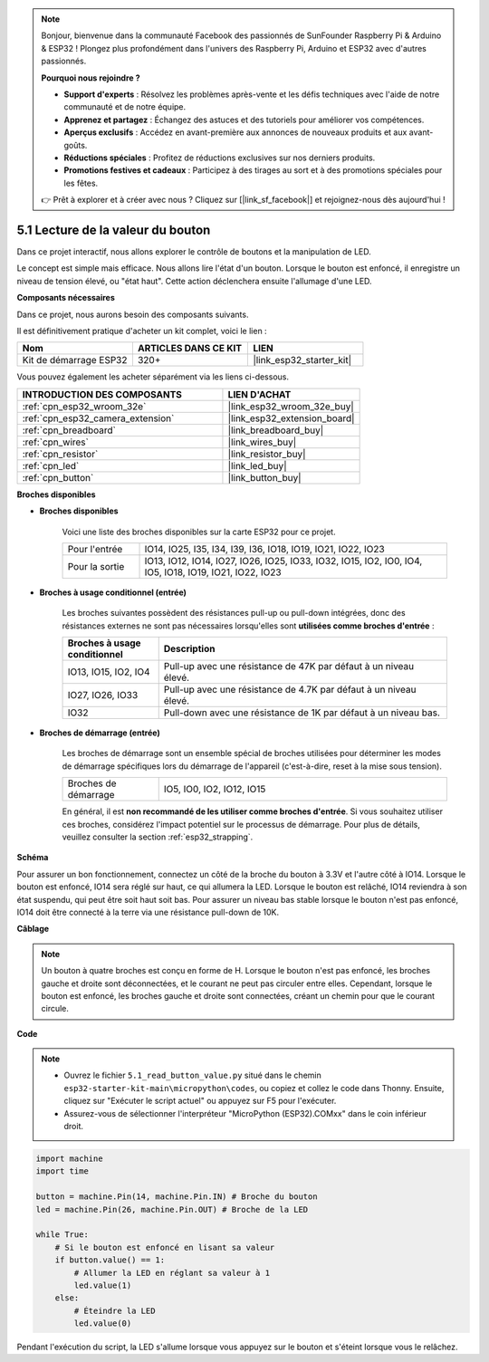 .. note::

    Bonjour, bienvenue dans la communauté Facebook des passionnés de SunFounder Raspberry Pi & Arduino & ESP32 ! Plongez plus profondément dans l'univers des Raspberry Pi, Arduino et ESP32 avec d'autres passionnés.

    **Pourquoi nous rejoindre ?**

    - **Support d'experts** : Résolvez les problèmes après-vente et les défis techniques avec l'aide de notre communauté et de notre équipe.
    - **Apprenez et partagez** : Échangez des astuces et des tutoriels pour améliorer vos compétences.
    - **Aperçus exclusifs** : Accédez en avant-première aux annonces de nouveaux produits et aux avant-goûts.
    - **Réductions spéciales** : Profitez de réductions exclusives sur nos derniers produits.
    - **Promotions festives et cadeaux** : Participez à des tirages au sort et à des promotions spéciales pour les fêtes.

    👉 Prêt à explorer et à créer avec nous ? Cliquez sur [|link_sf_facebook|] et rejoignez-nous dès aujourd'hui !

.. _py_button:

5.1 Lecture de la valeur du bouton
==============================================

Dans ce projet interactif, nous allons explorer le contrôle de boutons et la manipulation de LED.

Le concept est simple mais efficace. Nous allons lire l'état d'un bouton. Lorsque le bouton est enfoncé, il enregistre un niveau de tension élevé, ou "état haut". Cette action déclenchera ensuite l'allumage d'une LED.

**Composants nécessaires**

Dans ce projet, nous aurons besoin des composants suivants. 

Il est définitivement pratique d'acheter un kit complet, voici le lien : 

.. list-table::
    :widths: 20 20 20
    :header-rows: 1

    *   - Nom
        - ARTICLES DANS CE KIT
        - LIEN
    *   - Kit de démarrage ESP32
        - 320+
        - |link_esp32_starter_kit|

Vous pouvez également les acheter séparément via les liens ci-dessous.

.. list-table::
    :widths: 30 20
    :header-rows: 1

    *   - INTRODUCTION DES COMPOSANTS
        - LIEN D'ACHAT

    *   - :ref:`cpn_esp32_wroom_32e`
        - |link_esp32_wroom_32e_buy|
    *   - :ref:`cpn_esp32_camera_extension`
        - |link_esp32_extension_board|
    *   - :ref:`cpn_breadboard`
        - |link_breadboard_buy|
    *   - :ref:`cpn_wires`
        - |link_wires_buy|
    *   - :ref:`cpn_resistor`
        - |link_resistor_buy|
    *   - :ref:`cpn_led`
        - |link_led_buy|
    *   - :ref:`cpn_button`
        - |link_button_buy|

**Broches disponibles**

* **Broches disponibles**

    Voici une liste des broches disponibles sur la carte ESP32 pour ce projet.

    .. list-table::
        :widths: 5 20

        *   - Pour l'entrée
            - IO14, IO25, I35, I34, I39, I36, IO18, IO19, IO21, IO22, IO23
        *   - Pour la sortie
            - IO13, IO12, IO14, IO27, IO26, IO25, IO33, IO32, IO15, IO2, IO0, IO4, IO5, IO18, IO19, IO21, IO22, IO23

* **Broches à usage conditionnel (entrée)**

    Les broches suivantes possèdent des résistances pull-up ou pull-down intégrées, donc des résistances externes ne sont pas nécessaires lorsqu'elles sont **utilisées comme broches d'entrée** :

    .. list-table::
        :widths: 5 15
        :header-rows: 1

        *   - Broches à usage conditionnel
            - Description
        *   - IO13, IO15, IO2, IO4
            - Pull-up avec une résistance de 47K par défaut à un niveau élevé.
        *   - IO27, IO26, IO33
            - Pull-up avec une résistance de 4.7K par défaut à un niveau élevé.
        *   - IO32
            - Pull-down avec une résistance de 1K par défaut à un niveau bas.

* **Broches de démarrage (entrée)**

    Les broches de démarrage sont un ensemble spécial de broches utilisées pour déterminer les modes de démarrage spécifiques lors du démarrage de l'appareil 
    (c'est-à-dire, reset à la mise sous tension).

    .. list-table::
        :widths: 5 15

        *   - Broches de démarrage
            - IO5, IO0, IO2, IO12, IO15 

    En général, il est **non recommandé de les utiliser comme broches d'entrée**. Si vous souhaitez utiliser ces broches, considérez l'impact potentiel sur le processus de démarrage. Pour plus de détails, veuillez consulter la section :ref:`esp32_strapping`.

**Schéma**

.. image:: ../../img/circuit/circuit_5.1_button.png

Pour assurer un bon fonctionnement, connectez un côté de la broche du bouton à 3.3V et l'autre côté à IO14. Lorsque le bouton est enfoncé, IO14 sera réglé sur haut, ce qui allumera la LED. Lorsque le bouton est relâché, IO14 reviendra à son état suspendu, qui peut être soit haut soit bas. Pour assurer un niveau bas stable lorsque le bouton n'est pas enfoncé, IO14 doit être connecté à la terre via une résistance pull-down de 10K.

**Câblage**

.. image:: ../../img/wiring/5.1_button_bb.png

.. note::

    Un bouton à quatre broches est conçu en forme de H. Lorsque le bouton n'est pas enfoncé, les broches gauche et droite sont déconnectées, et le courant ne peut pas circuler entre elles. Cependant, lorsque le bouton est enfoncé, les broches gauche et droite sont connectées, créant un chemin pour que le courant circule.

**Code**

.. note::

    * Ouvrez le fichier ``5.1_read_button_value.py`` situé dans le chemin ``esp32-starter-kit-main\micropython\codes``, ou copiez et collez le code dans Thonny. Ensuite, cliquez sur "Exécuter le script actuel" ou appuyez sur F5 pour l'exécuter.
    * Assurez-vous de sélectionner l'interpréteur "MicroPython (ESP32).COMxx" dans le coin inférieur droit. 

.. code-block:: python

    import machine
    import time

    button = machine.Pin(14, machine.Pin.IN) # Broche du bouton
    led = machine.Pin(26, machine.Pin.OUT) # Broche de la LED

    while True:
        # Si le bouton est enfoncé en lisant sa valeur
        if button.value() == 1:
            # Allumer la LED en réglant sa valeur à 1
            led.value(1)
        else:
            # Éteindre la LED
            led.value(0)

Pendant l'exécution du script, la LED s'allume lorsque vous appuyez sur le bouton et s'éteint lorsque vous le relâchez.
